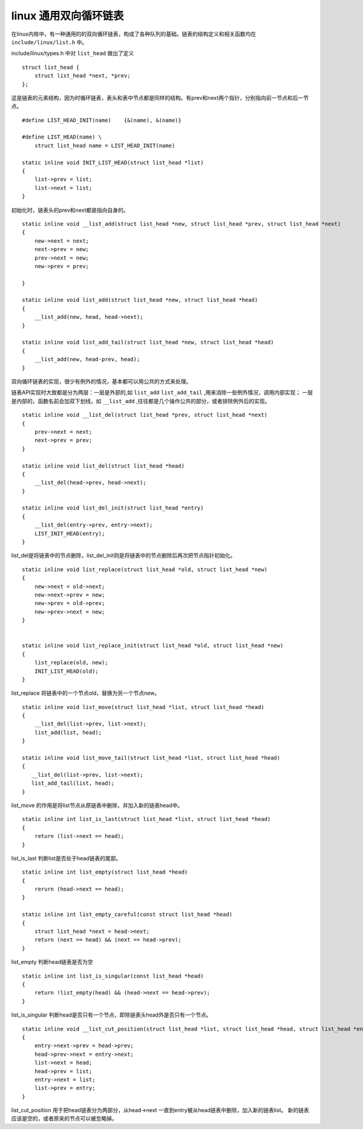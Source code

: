 linux 通用双向循环链表
======================

在linux内核中，有一种通用的的双向循环链表，构成了各种队列的基础。链表的结构定义和相关函数均在 ``include/linux/list.h`` 中。

include/linux/types.h 中对 ``list_head`` 做出了定义

::
    
    struct list_head {
        struct list_head *next, *prev;
    };

这是链表的元素结构，因为时循环链表，表头和表中节点都是同样的结构。有prev和next两个指针，分别指向前一节点和后一节点。

::

    #define LIST_HEAD_INIT(name)    {&(name), &(name)}

    #define LIST_HEAD(name) \
        struct list_head name = LIST_HEAD_INIT(name)

    static inline void INIT_LIST_HEAD(struct list_head *list)
    {
        list->prev = list;
        list->next = list;
    }

初始化时，链表头的prev和next都是指向自身的。

::

    static inline void __list_add(struct list_head *new, struct list_head *prev, struct list_head *next)
    {
        new->next = next;
        next->prev = new;
        prev->next = new;
        new->prev = prev;
    
    }

    static inline void list_add(struct list_head *new, struct list_head *head)
    {
        __list_add(new, head, head->next);
    }

    static inline void list_add_tail(struct list_head *new, struct list_head *head)
    {
        __list_add(new, head-prev, head);
    }

双向循环链表的实现，很少有例外的情况，基本都可以用公共的方式来处理。

链表API实现时大致都是分为两层：一层是外部的,如 ``list_add`` ``list_add_tail`` ,用来消除一些例外情况，调用内部实现；
一层是内部的，函数名前会加双下划线，如 ``__list_add`` ,往往都是几个操作公共的部分，或者排除例外后的实现。

::
    
    static inline void __list_del(struct list_head *prev, struct list_head *next)
    {
        prev->next = next;
        next->prev = prev;
    }

    static inline void list_del(struct list_head *head)
    {
        __list_del(head->prev, head->next);
    }

    static inline void list_del_init(struct list_head *entry)
    {
        __list_del(entry->prev, entry->next);
        LIST_INIT_HEAD(entry);
    }

list_del是将链表中的节点删除，list_del_init则是将链表中的节点删除后再次把节点指针初始化。

::

    static inline void list_replace(struct list_head *old, struct list_head *new)
    {
        new->next = old->next;
        new->next->prev = new;
        new->prev = old->prev;
        new->prev->next = new;
    }
    

    static inline void list_replace_init(struct list_head *old, struct list_head *new)
    {
        list_replace(old, new);
        INIT_LIST_HEAD(old);
    }

list_replace 将链表中的一个节点old，替换为另一个节点new。


::

    static inline void list_move(struct list_head *list, struct list_head *head)
    {
        __list_del(list->prev, list->next);
        list_add(list, head);
    }

    static inline void list_move_tail(struct list_head *list, struct list_head *head)
    {
       __list_del(list->prev, list->next);
       list_add_tail(list, head);
    }

list_move 的作用是将list节点从原链表中删除，并加入新的链表head中。

::

    static inline int list_is_last(struct list_head *list, struct list_head *head)
    {
        return (list->next == head);
    }

list_is_last 判断list是否处于head链表的尾部。

::

    static inline int list_empty(struct list_head *head)
    {
        rerurn (head->next == head);
    }

    static inline int list_empty_careful(const struct list_head *head)
    {
        struct list_head *next = head->next;
        return (next == head) && (next == head->prev);
    }

list_empty 判断head链表是否为空

::

    static inline int list_is_singular(const list_head *head)
    {
        return !list_empty(head) && (head->next == head->prev);
    }

list_is_singular 判断head是否只有一个节点，即除链表头head外是否只有一个节点。


::

    static inline void __list_cut_position(struct list_head *list, struct list_head *head, struct list_head *entry)
    {
        entry->next->prev = head->prev;
        head->prev->next = entry->next;
        list->next = head;
        head->prev = list;
        entry->next = list;
        list->prev = entry;
    }

list_cut_position 用于把head链表分为两部分，从head->next 一直到entry被从head链表中删除，加入新的链表list。
新的链表应该是空的，或者原来的节点可以被忽略掉。
